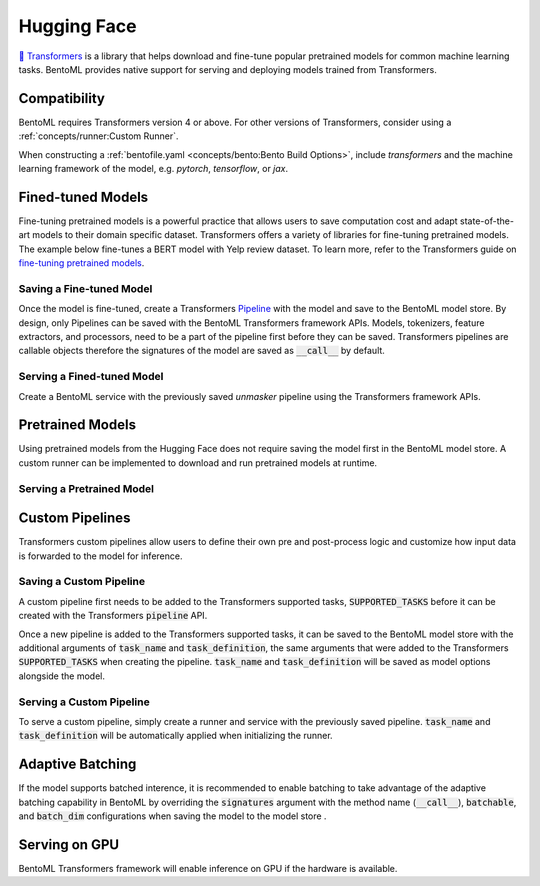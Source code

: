 ============
Hugging Face
============

`🤗 Transformers <https://huggingface.co/docs/transformers/main/en/index>`_ is a library that helps download and fine-tune popular 
pretrained models for common machine learning tasks. BentoML provides native support for serving and deploying models trained from 
Transformers.

Compatibility 
-------------

BentoML requires Transformers version 4 or above. For other versions of Transformers, consider using a 
:ref:`concepts/runner:Custom Runner`.

When constructing a :ref:`bentofile.yaml <concepts/bento:Bento Build Options>`, include `transformers` and the machine learning 
framework of the model, e.g. `pytorch`, `tensorflow`, or `jax`.

.. tab-set::

   .. tab-item:: PyTorch

      .. code-block:: yaml
         :caption: bentofile.yaml  

         service: "service.py:svc"
         labels:
         owner: bentoml-team
         project: gallery
         include:
         - "*.py"
         python:
           packages:
           - transformers
           - torch

   .. tab-item:: TensorFlow

      .. code-block:: yaml
          :caption: bentofile.yaml

          service: "service.py:svc"
          labels:
          owner: bentoml-team
          project: gallery
          include:
          - "*.py"
          python:
            packages:
            - transformers
            - tensorflow


Fined-tuned Models
------------------

Fine-tuning pretrained models is a powerful practice that allows users to save computation cost and adapt state-of-the-art models to their 
domain specific dataset. Transformers offers a variety of libraries for fine-tuning pretrained models. The example below fine-tunes a BERT 
model with Yelp review dataset. To learn more, refer to the Transformers guide on 
`fine-tuning pretrained models <https://huggingface.co/docs/transformers/main/en/training>`_.

.. code-block:: python
    :caption: train.py

    from datasets import load_dataset
    from transformers import AutoModelForMaskedLM, AutoTokenizer, Trainer, TrainingArguments

    dataset = load_dataset("yelp_review_full")
    tokenizer = AutoTokenizer.from_pretrained("bert-base-cased")

    def tokenize_function(examples):
        return tokenizer(examples["text"], padding="max_length", truncation=True)

    tokenized_datasets = dataset.map(tokenize_function, batched=True)

    small_train_dataset = tokenized_datasets["train"].shuffle(seed=42).select(range(1000))
    small_eval_dataset = tokenized_datasets["test"].shuffle(seed=42).select(range(1000))

    model = AutoModelForMaskedLM.from_pretrained("bert-base-cased", num_labels=5)

    training_args = TrainingArguments(output_dir="test_trainer", evaluation_strategy="epoch")

    trainer = Trainer(
        model=model,
        args=training_args,
        train_dataset=small_train_dataset,
        eval_dataset=small_eval_dataset,
    )

    trainer.train()

Saving a Fine-tuned Model
~~~~~~~~~~~~~~~~~~~~~~~~~

Once the model is fine-tuned, create a Transformers 
`Pipeline <https://huggingface.co/docs/transformers/main/en/pipeline_tutorial>`_ with the model and save to the BentoML model 
store. By design, only Pipelines can be saved with the BentoML Transformers framework APIs. Models, tokenizers, feature extractors, 
and processors, need to be a part of the pipeline first before they can be saved. Transformers pipelines are callable objects therefore 
the signatures of the model are saved as :code:`__call__` by default.

.. code-block:: python
    :caption: train.py

    import bentoml
    from transformers import pipeline

    unmasker = pipeline('fill-mask', model=model, tokenizer=tokenizer)

    bentoml.transformers.save_model(name="unmasker", pipeline=unmasker)

Serving a Fined-tuned Model
~~~~~~~~~~~~~~~~~~~~~~~~~~~

Create a BentoML service with the previously saved `unmasker` pipeline using the Transformers framework APIs.

.. seealso::

   See :ref:`Building a Service <concepts/service:Service and APIs>` to learn more on creating a prediction service with BentoML.

.. code-block:: python
    :caption: service.py

    import bentoml

    from bentoml.io import Text, JSON

    runner = bentoml.transformers.get("unmasker:latest").to_runner()

    svc = bentoml.Service("unmasker_service", runners=[runner])

    @svc.api(input=Text(), output=JSON())
    def unmask(input_series: str) -> list:
        return runner.run(input_series)

Pretrained Models
-----------------

Using pretrained models from the Hugging Face does not require saving the model first in the BentoML model store. A custom runner 
can be implemented to download and run pretrained models at runtime.

.. seealso::

   See :ref:`Custom Runner <concepts/runner:Custom Runner>` to learn more.

Serving a Pretrained Model
~~~~~~~~~~~~~~~~~~~~~~~~~~

.. code-block:: python
    :caption: service.py

    import bentoml

    from bentoml.io import Text, JSON
    from transformers import pipeline

    class PretrainedModelRunnable(bentoml.Runnable):
        SUPPORTED_RESOURCES = ("cpu",)
        SUPPORTS_CPU_MULTI_THREADING = True

        def __init__(self):
            self.unmasker = pipeline(task="fill-mask", model="distilbert-base-uncased")

        @bentoml.Runnable.method(batchable=False)
        def __call__(self, input_text):
            return self.unmasker(input_text)

    runner = bentoml.Runner(PretrainedModelRunnable, name="pretrained_unmasker")

    svc = bentoml.Service('pretrained_unmasker_service', runners=[runner])

    @svc.api(input=Text(), output=JSON())
    def unmask(input_series: str) -> list:
        return runner.run(input_series)

Custom Pipelines
----------------

Transformers custom pipelines allow users to define their own pre and post-process logic and customize how input data is forwarded to 
the model for inference.

.. seealso::

    `How to add a pipeline <https://huggingface.co/docs/transformers/main/en/add_new_pipeline>`_ from Hugging Face to learn more.

.. code-block:: python
    :caption: train.py
    
    from transformers import Pipeline

    class MyClassificationPipeline(Pipeline):
        def _sanitize_parameters(self, **kwargs):
            preprocess_kwargs = {}
            if "maybe_arg" in kwargs:
                preprocess_kwargs["maybe_arg"] = kwargs["maybe_arg"]
            return preprocess_kwargs, {}, {}

        def preprocess(self, text, maybe_arg=2):
            input_ids = self.tokenizer(text, return_tensors="pt")
            return input_ids

        def _forward(self, model_inputs):
            outputs = self.model(**model_inputs)
            return outputs

        def postprocess(self, model_outputs):
            return model_outputs["logits"].softmax(-1).numpy()

Saving a Custom Pipeline
~~~~~~~~~~~~~~~~~~~~~~~~

A custom pipeline first needs to be added to the Transformers supported tasks, :code:`SUPPORTED_TASKS` before it can be created with 
the Transformers :code:`pipeline` API.

.. code-block:: python
    :caption: train.py
    
    from transformers import pipeline
    from transformers import AutoTokenizer
    from transformers import AutoModelForSequenceClassification
    from transformers.pipelines import SUPPORTED_TASKS

    TASK_NAME = "my-classification-task"
    TASK_DEFINITION = {
        "impl": MyClassificationPipeline,
        "tf": (),
        "pt": (AutoModelForSequenceClassification,),
        "default": {},
        "type": "text",
    }
    SUPPORTED_TASKS[TASK_NAME] = TASK_DEFINITION

    classifier = pipeline(
        task=TASK_NAME,
        model=AutoModelForSequenceClassification.from_pretrained(
            "distilbert-base-uncased-finetuned-sst-2-english"
        ),
        tokenizer=AutoTokenizer.from_pretrained(
            "distilbert-base-uncased-finetuned-sst-2-english"
        ),
    )

Once a new pipeline is added to the Transformers supported tasks, it can be saved to the BentoML model store with the additional 
arguments of :code:`task_name` and :code:`task_definition`, the same arguments that were added to the Transformers :code:`SUPPORTED_TASKS` 
when creating the pipeline. :code:`task_name` and :code:`task_definition` will be saved as model options alongside the model.

.. code-block:: python
   :caption: train.py
    
    import bentoml

    bentoml.transformers.save_model(
        "my_classification_model",
        pipeline=classifier,
        task_name=TASK_NAME,
        task_definition=TASK_DEFINITION,
    )

Serving a Custom Pipeline
~~~~~~~~~~~~~~~~~~~~~~~~~

To serve a custom pipeline, simply create a runner and service with the previously saved pipeline. :code:`task_name` and 
:code:`task_definition` will be automatically applied when initializing the runner.

.. code-block:: python
    :caption: service.py
    
    import bentoml

    from bentoml.io import Text, JSON

    runner = bentoml.transformers.get("my_classification_model:latest").to_runner()

    svc = bentoml.Service("my_classification_service", runners=[runner])

    @svc.api(input=Text(), output=JSON())
    def classify(input_series: str) -> list:
        return runner.run(input_series)

Adaptive Batching
-----------------

If the model supports batched interence, it is recommended to enable batching to take advantage of the adaptive batching capability 
in BentoML by overriding the :code:`signatures` argument with the method name (:code:`__call__`), :code:`batchable`, and :code:`batch_dim` 
configurations when saving the model to the model store . 

.. seealso::

   See :ref:`Adaptive Batching <guides/batching:Adaptive Batching>` to learn more.

.. code-block:: python
    :caption: train.py

    import bentoml

    bentoml.transformers.save_model(
        name="unmasker",
        pipeline=unmasker,
        signatures={
            "__call__": {
                "batchable": True,
                "batch_dim": 0,
            },
        },
    )

Serving on GPU
--------------

BentoML Transformers framework will enable inference on GPU if the hardware is available.

.. seealso::

   See :ref:`Serving with GPU <guides/gpu:Serving with GPU>` to learn more.
